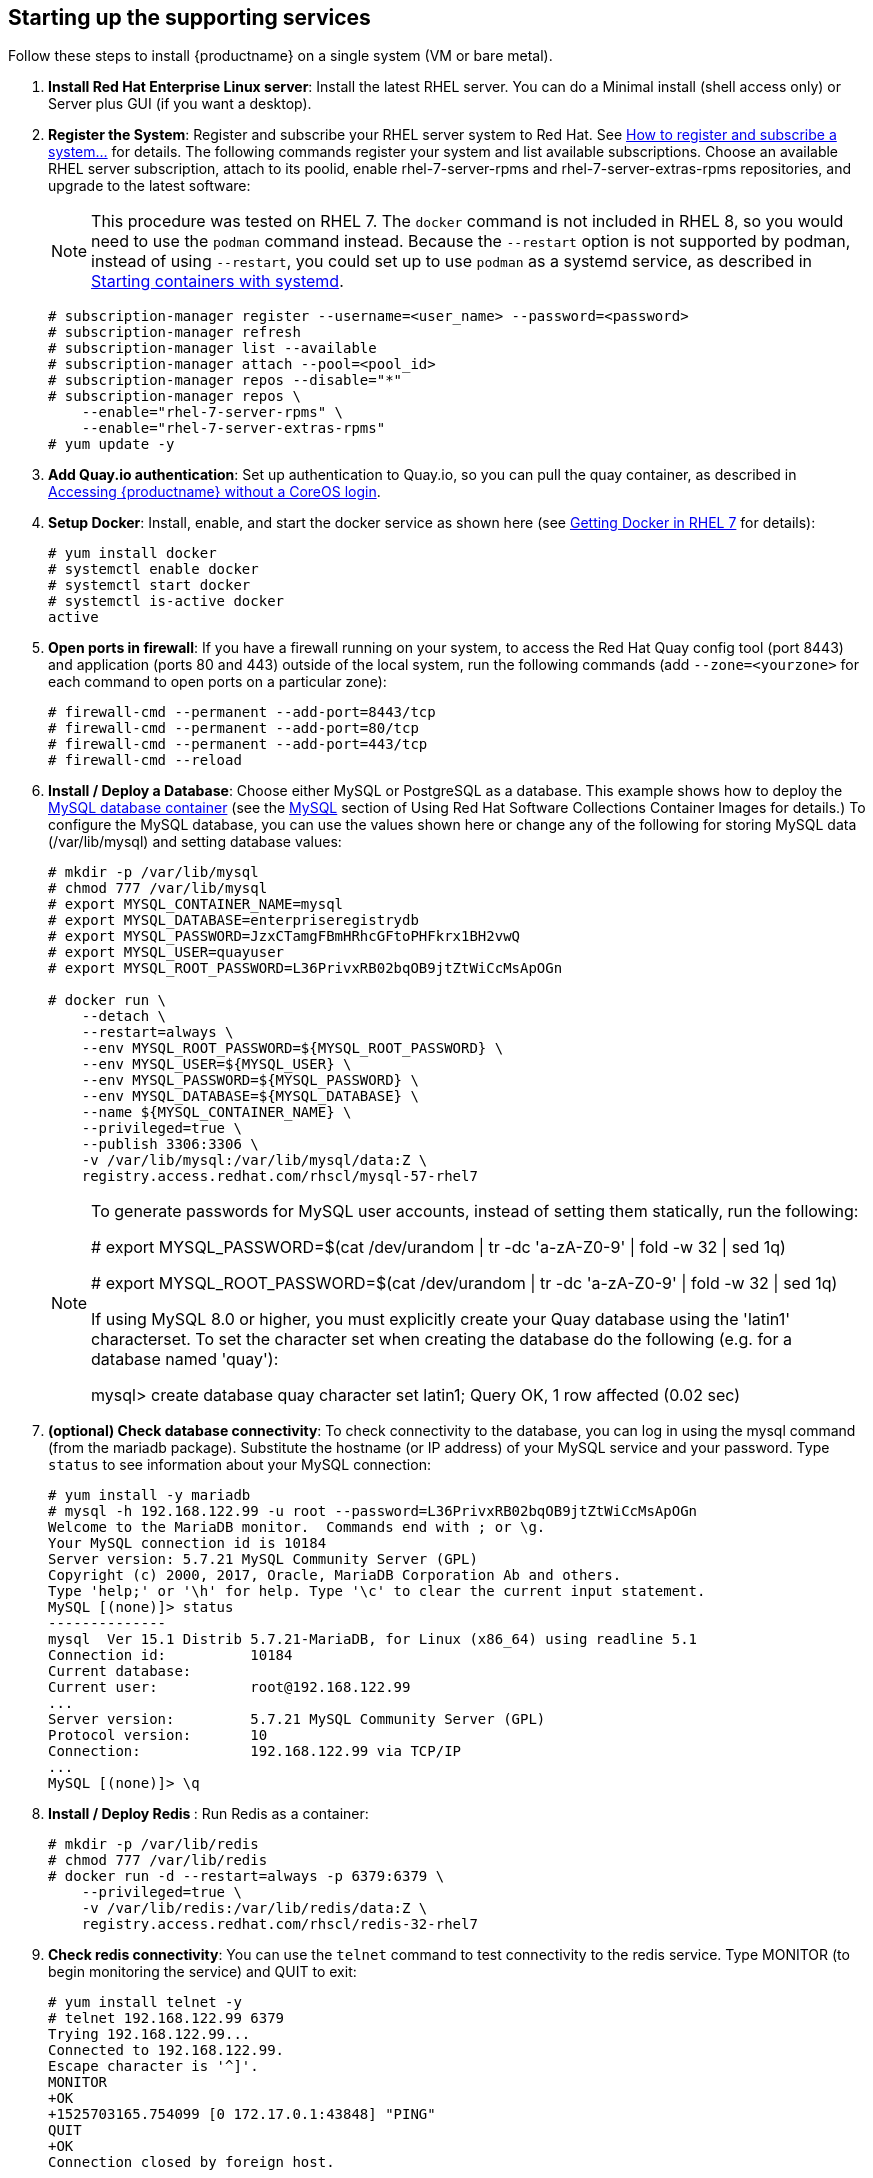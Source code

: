 == Starting up the supporting services
Follow these steps to install {productname} on a single system (VM or bare metal).

. **Install Red Hat Enterprise Linux server**: Install the latest RHEL server. You can do a Minimal install (shell access only) or Server plus GUI (if you want a desktop).
. **Register the System**: Register and subscribe your RHEL server system to Red Hat. See link:https://access.redhat.com/solutions/253273[How to register and subscribe a system...] for details. The following commands register your system and list available subscriptions. Choose an available RHEL server subscription, attach to its poolid, enable rhel-7-server-rpms and rhel-7-server-extras-rpms repositories, and upgrade to the latest software:
+
[NOTE]
====
This procedure was tested on RHEL 7. The `docker` command is not included in RHEL 8,
so you would need to use the `podman` command instead.
Because the `--restart` option is not supported by podman, instead of using `--restart`,
you could set up to use `podman` as a systemd service, as described 
in link:https://access.redhat.com/documentation/en-us/red_hat_enterprise_linux/8/html-single/building_running_and_managing_containers/index#starting_containers_with_systemd[Starting containers with systemd].

====

+
....
# subscription-manager register --username=<user_name> --password=<password>
# subscription-manager refresh
# subscription-manager list --available
# subscription-manager attach --pool=<pool_id>
# subscription-manager repos --disable="*"
# subscription-manager repos \
    --enable="rhel-7-server-rpms" \
    --enable="rhel-7-server-extras-rpms"
# yum update -y
....

. **Add Quay.io authentication**: Set up authentication to Quay.io, so you can pull the quay container, as described in link:https://access.redhat.com/solutions/3533201[Accessing {productname} without a CoreOS login].

. **Setup Docker**: Install, enable, and start the docker service as shown here (see link:https://access.redhat.com/documentation/en-us/red_hat_enterprise_linux_atomic_host/7/html-single/getting_started_with_containers/index#getting_docker_in_rhel_7[Getting Docker in RHEL 7] for details):

+
....
# yum install docker
# systemctl enable docker
# systemctl start docker
# systemctl is-active docker
active
....

. **Open ports in firewall**: If you have a firewall running on your system,
to access the Red Hat Quay config tool (port 8443) and application (ports 80 and 443)
outside of the local system, run the following commands (add `--zone=<yourzone>` for each command to open ports on a particular zone):
+
....
# firewall-cmd --permanent --add-port=8443/tcp
# firewall-cmd --permanent --add-port=80/tcp
# firewall-cmd --permanent --add-port=443/tcp
# firewall-cmd --reload
....

. **Install / Deploy a Database**: Choose either MySQL or PostgreSQL as a database. This example shows how to deploy the link:https://access.redhat.com/containers/#/registry.access.redhat.com/rhscl/mysql-57-rhel7[MySQL database container] (see the link:https://access.redhat.com/documentation/en-us/red_hat_software_collections/2/html-single/using_red_hat_software_collections_container_images/#mysql[MySQL] section of Using Red Hat Software Collections Container Images for details.) To configure the MySQL database, you can use the values shown here or change any of the following for storing MySQL data (/var/lib/mysql) and setting database values:
+
....
# mkdir -p /var/lib/mysql
# chmod 777 /var/lib/mysql
# export MYSQL_CONTAINER_NAME=mysql
# export MYSQL_DATABASE=enterpriseregistrydb
# export MYSQL_PASSWORD=JzxCTamgFBmHRhcGFtoPHFkrx1BH2vwQ
# export MYSQL_USER=quayuser
# export MYSQL_ROOT_PASSWORD=L36PrivxRB02bqOB9jtZtWiCcMsApOGn

# docker run \
    --detach \
    --restart=always \
    --env MYSQL_ROOT_PASSWORD=${MYSQL_ROOT_PASSWORD} \
    --env MYSQL_USER=${MYSQL_USER} \
    --env MYSQL_PASSWORD=${MYSQL_PASSWORD} \
    --env MYSQL_DATABASE=${MYSQL_DATABASE} \
    --name ${MYSQL_CONTAINER_NAME} \
    --privileged=true \
    --publish 3306:3306 \
    -v /var/lib/mysql:/var/lib/mysql/data:Z \
    registry.access.redhat.com/rhscl/mysql-57-rhel7
....
+
[NOTE]
====
To generate passwords for MySQL user accounts, instead of setting them statically, run the following:

# export MYSQL_PASSWORD=$(cat /dev/urandom | tr -dc 'a-zA-Z0-9' | fold -w 32 | sed 1q)

# export MYSQL_ROOT_PASSWORD=$(cat /dev/urandom | tr -dc 'a-zA-Z0-9' | fold -w 32 | sed 1q)

If using MySQL 8.0 or higher, you must explicitly create your Quay database using the 'latin1' characterset.  To set the character set when creating the database do the following (e.g. for a database named 'quay'):

mysql> create database quay character set latin1;
Query OK, 1 row affected (0.02 sec)

====

. **(optional) Check database connectivity**: To check connectivity to the database, you can log in using the mysql command (from the mariadb package). Substitute the hostname (or IP address) of your MySQL service and your password. Type `status` to see information about your MySQL connection:
+
....
# yum install -y mariadb
# mysql -h 192.168.122.99 -u root --password=L36PrivxRB02bqOB9jtZtWiCcMsApOGn
Welcome to the MariaDB monitor.  Commands end with ; or \g.
Your MySQL connection id is 10184
Server version: 5.7.21 MySQL Community Server (GPL)
Copyright (c) 2000, 2017, Oracle, MariaDB Corporation Ab and others.
Type 'help;' or '\h' for help. Type '\c' to clear the current input statement.
MySQL [(none)]> status
--------------
mysql  Ver 15.1 Distrib 5.7.21-MariaDB, for Linux (x86_64) using readline 5.1
Connection id:		10184
Current database:
Current user:		root@192.168.122.99
...
Server version:		5.7.21 MySQL Community Server (GPL)
Protocol version:	10
Connection:		192.168.122.99 via TCP/IP
...
MySQL [(none)]> \q
....


. **Install / Deploy Redis **: Run Redis as a container:

+
....
# mkdir -p /var/lib/redis
# chmod 777 /var/lib/redis
# docker run -d --restart=always -p 6379:6379 \
    --privileged=true \
    -v /var/lib/redis:/var/lib/redis/data:Z \
    registry.access.redhat.com/rhscl/redis-32-rhel7
....

. **Check redis connectivity**: You can use the `telnet` command to test connectivity to the redis service. Type MONITOR (to begin monitoring the service) and QUIT to exit:
+
....
# yum install telnet -y
# telnet 192.168.122.99 6379
Trying 192.168.122.99...
Connected to 192.168.122.99.
Escape character is '^]'.
MONITOR
+OK
+1525703165.754099 [0 172.17.0.1:43848] "PING"
QUIT
+OK
Connection closed by foreign host.
....

With the supporting services running, you can move on to creating configuration files to use with the {productname} deployment.
